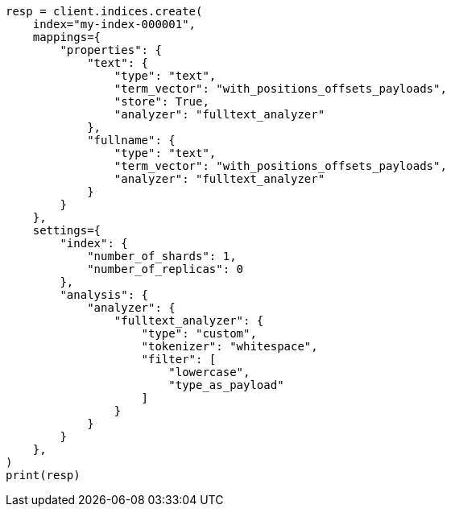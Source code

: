 // This file is autogenerated, DO NOT EDIT
// docs/termvectors.asciidoc:183

[source, python]
----
resp = client.indices.create(
    index="my-index-000001",
    mappings={
        "properties": {
            "text": {
                "type": "text",
                "term_vector": "with_positions_offsets_payloads",
                "store": True,
                "analyzer": "fulltext_analyzer"
            },
            "fullname": {
                "type": "text",
                "term_vector": "with_positions_offsets_payloads",
                "analyzer": "fulltext_analyzer"
            }
        }
    },
    settings={
        "index": {
            "number_of_shards": 1,
            "number_of_replicas": 0
        },
        "analysis": {
            "analyzer": {
                "fulltext_analyzer": {
                    "type": "custom",
                    "tokenizer": "whitespace",
                    "filter": [
                        "lowercase",
                        "type_as_payload"
                    ]
                }
            }
        }
    },
)
print(resp)
----

